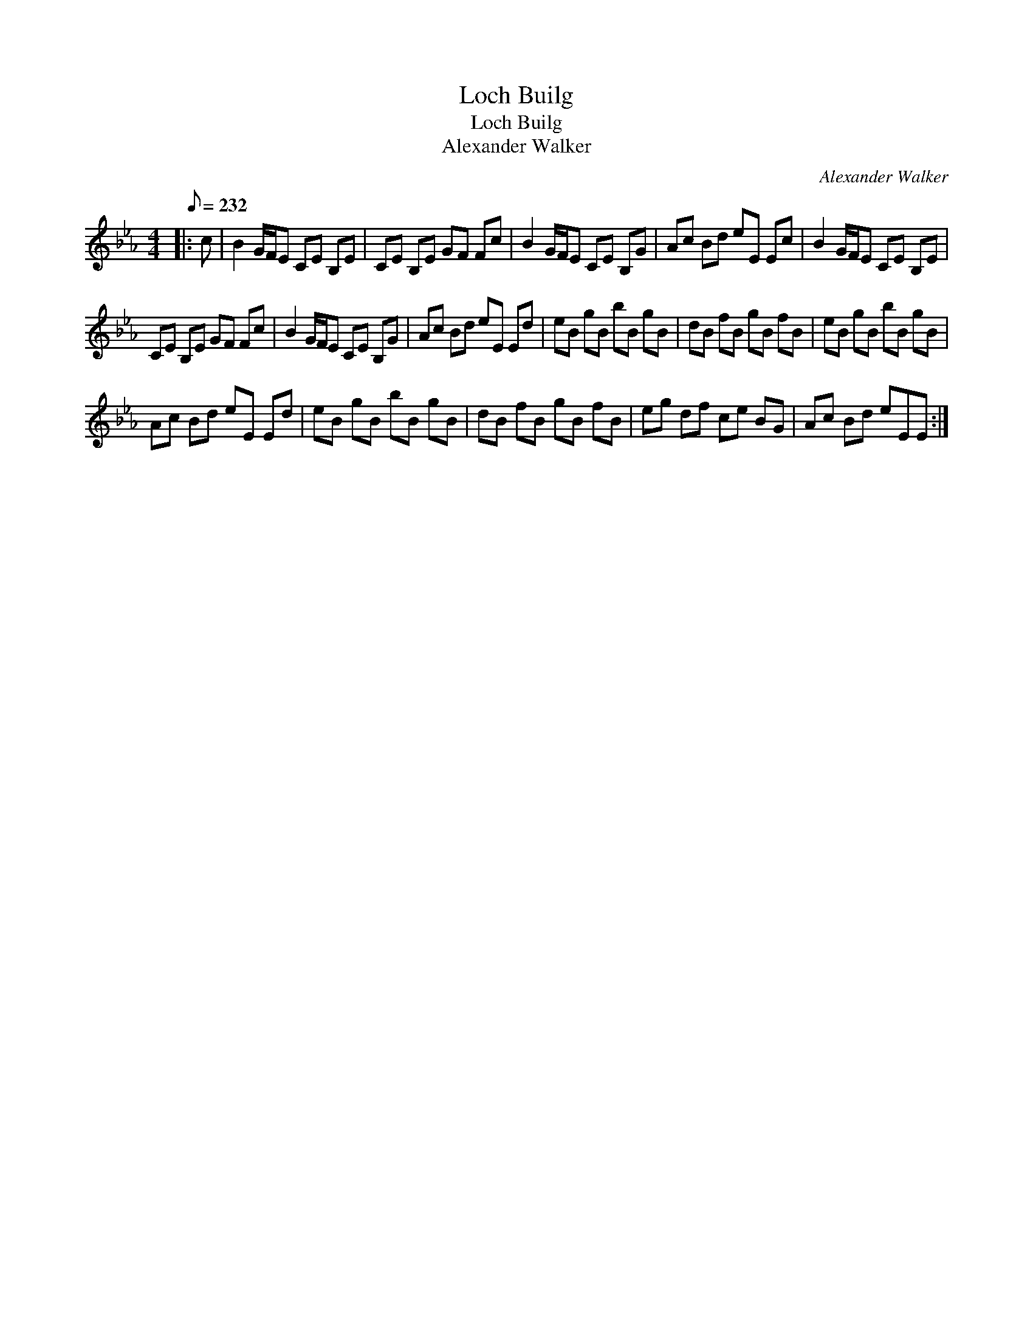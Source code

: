 X:1
T:Loch Builg
T:Loch Builg
T:Alexander Walker
C:Alexander Walker
L:1/8
Q:1/8=232
M:4/4
K:Eb
V:1 treble 
V:1
|: c | B2 G/F/E CE B,E | CE B,E GF Fc | B2 G/F/E CE B,G | Ac Bd eE Ec | B2 G/F/E CE B,E | %6
 CE B,E GF Fc | B2 G/F/E CE B,G | Ac Bd eE Ed | eB gB bB gB | dB fB gB fB | eB gB bB gB | %12
 Ac Bd eE Ed | eB gB bB gB | dB fB gB fB | eg df ce BG | Ac Bd eEE :| %17

